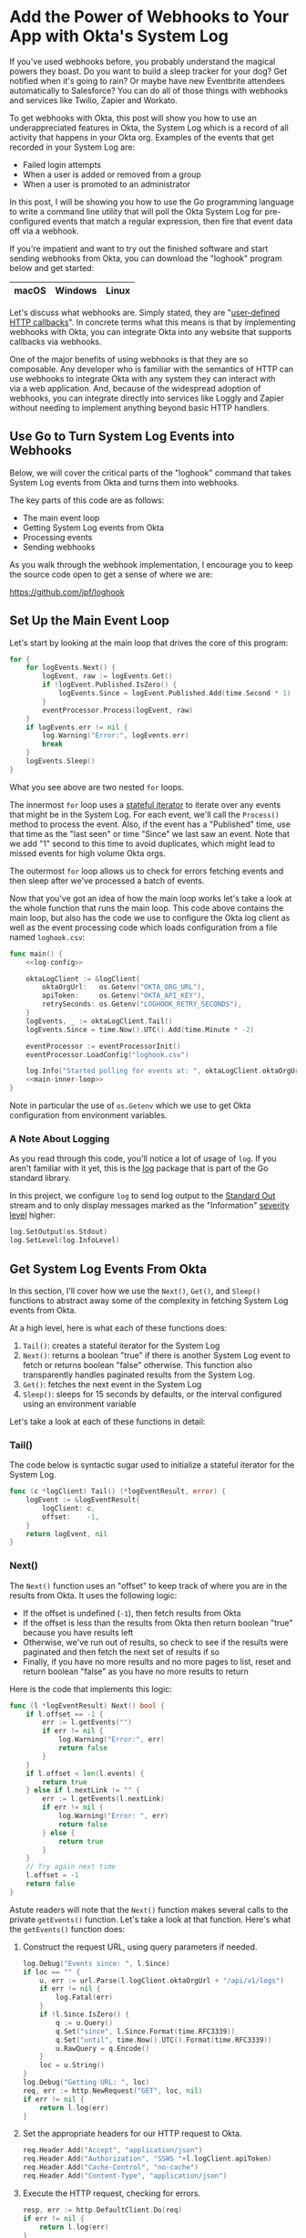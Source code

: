 # This is a file written in Emacs and authored using org-mode (http://orgmode.org/)
# The "README.md" file is generated from this file by running the
# "M-x org-md-export-to-markdown" command from inside of Emacs.
#
# Don't render a Table of Contents
#+OPTIONS: toc:nil
# Don't render section numbers
#+OPTIONS: num:nil
# Turn of subscript parsing: http://super-user.org/wordpress/2012/02/02/how-to-get-rid-of-subscript-annoyance-in-org-mode/comment-page-1/
#+OPTIONS: ^:{}
# Disable printing line wraps
#+OPTIONS: \n:t ::t
* Add the Power of Webhooks to Your App with Okta's System Log
  If you've used webhooks before, you probably understand the magical powers they boast. Do you want to build a sleep tracker for your dog? Get notified when it's going to rain? Or maybe have new Eventbrite attendees automatically to Salesforce? You can do all of those things with webhooks and services like Twilio, Zapier and Workato.

  To get webhooks with Okta, this post will show you how to use an underappreciated features in Okta, the System Log which is a record of all activity that happens in your Okta org. Examples of the events that get recorded in your System Log are:

  - Failed login attempts
  - When a user is added or removed from a group
  - When a user is promoted to an administrator

  In this post, I will be showing you how to use the Go programming language to write a command line utility that will poll the Okta System Log for pre-configured events that match a regular expression, then fire that event data off via a webhook.

  If you're impatient and want to try out the finished software and start sending webhooks from Okta, you can download the "loghook" program below and get started:

  |-------+---------+-------|
  | macOS | Windows | Linux |
  |-------+---------+-------|

  Let's discuss what webhooks are. Simply stated, they are "[[http://timothyfitz.com/2009/02/09/what-webhooks-are-and-why-you-should-care/][user-defined HTTP callbacks]]". In concrete terms what this means is that by implementing webhooks with Okta, you can integrate Okta into any website that supports callbacks via webhooks.

  One of the major benefits of using webhooks is that they are so composable. Any developer who is familiar with the semantics of HTTP can use webhooks to integrate Okta with any system they can interact with
  via a web application. And, because of the widespread adoption of webhooks, you can integrate directly into services like Loggly and Zapier without needing to implement anything beyond basic HTTP handlers.

** Use Go to Turn System Log Events into Webhooks
   Below, we will cover the critical parts of the "loghook" command that takes System Log events from Okta and turns them into webhooks.

   The key parts of this code are as follows:
   - The main event loop
   - Getting System Log events from Okta
   - Processing events
   - Sending webhooks

   As you walk through the webhook implementation, I encourage you to keep the source code open to get a sense of where we are:

   https://github.com/jpf/loghook

** Set Up the Main Event Loop
   Let's start by looking at the main loop that drives the core of this program:

   #+NAME: main-inner-loop
   #+BEGIN_SRC go
     for {
         for logEvents.Next() {
             logEvent, raw := logEvents.Get()
             if !logEvent.Published.IsZero() {
                 logEvents.Since = logEvent.Published.Add(time.Second * 1)
             }
             eventProcessor.Process(logEvent, raw)
         }
         if logEvents.err != nil {
             log.Warning("Error:", logEvents.err)
             break
         }
         logEvents.Sleep()
     }
   #+END_SRC

   What you see above are two nested =for= loops.

   The innermost =for= loop uses a [[https://ewencp.org/blog/golang-iterators/#pattern-4-stateful-iterators][stateful iterator]] to iterate over any events that might be in the System Log. For each event, we'll call the =Process()= method to process the event. Also, if the event has a "Published" time, use that time as the "last seen" or time "Since" we last saw an event. Note that we add "1" second to this time to avoid duplicates, which might lead to missed events for high volume Okta orgs.

   The outermost =for= loop allows us to check for errors fetching events and then sleep after we've processed a batch of events.

   Now that you've got an idea of how the main loop works let's take a look at the whole function that runs the main loop. This code above contains the main loop, but also has the code we use to configure the Okta log client as well as the event processing code which loads configuration from a file named =loghook.csv=:

   #+NAME: main-function
   #+BEGIN_SRC go :noweb yes
     func main() {
         <<log-config>>

         oktaLogClient := &logClient{
             oktaOrgUrl:   os.Getenv("OKTA_ORG_URL"),
             apiToken:     os.Getenv("OKTA_API_KEY"),
             retrySeconds: os.Getenv("LOGHOOK_RETRY_SECONDS"),
         }
         logEvents, _ := oktaLogClient.Tail()
         logEvents.Since = time.Now().UTC().Add(time.Minute * -2)

         eventProcessor := eventProcessorInit()
         eventProcessor.LoadConfig("loghook.csv")

         log.Info("Started polling for events at: ", oktaLogClient.oktaOrgUrl)
         <<main-inner-loop>>
     }
   #+END_SRC

   Note in particular the use of =os.Getenv= which we use to get Okta configuration from environment variables.
*** A Note About Logging
    As you read through this code, you'll notice a lot of usage of =log=. If you aren't familiar with it yet, this is the [[https://golang.org/pkg/log/][log]] package that is part of the Go standard library.

    In this project, we configure =log= to send log output to the [[https://www.gnu.org/software/libc/manual/html_node/Standard-Streams.html][Standard Out]] stream and to only display messages marked as the "Information" [[https://tools.ietf.org/html/rfc5424#page-11][severity level]] higher:

    #+NAME: log-config
    #+BEGIN_SRC go
      log.SetOutput(os.Stdout)
      log.SetLevel(log.InfoLevel)
    #+END_SRC
** Get System Log Events From Okta
   In this section, I'll cover how we use the =Next()=, =Get()=, and =Sleep()= functions to abstract away some of the complexity in fetching System Log events from Okta.

   At a high level, here is what each of these functions does:

   1. =Tail()=: creates a stateful iterator for the System Log
   2. =Next()=: returns a boolean "true" if there is another System Log event to fetch or returns boolean "false" otherwise. This function also transparently handles paginated results from the System Log.
   3. =Get()=: fetches the next event in the System Log
   4. =Sleep()=: sleeps for 15 seconds by defaults, or the interval configured using an environment variable

   Let's take a look at each of these functions in detail:
*** Tail()
    The code below is syntactic sugar used to initialize a stateful iterator for the System Log.
    #+NAME: log-event-tail
    #+BEGIN_SRC go
      func (c *logClient) Tail() (*logEventResult, error) {
          logEvent := &logEventResult{
              logClient: c,
              offset:    -1,
          }
          return logEvent, nil
      }
    #+END_SRC
*** Next()
    The =Next()= function uses an "offset" to keep track of where you are in the results from Okta. It uses the following logic:

    - If the offset is undefined (=-1=), then fetch results from Okta
    - If the offset is less than the results from Okta then return boolean "true" because you have results left
    - Otherwise, we've run out of results, so check to see if the results were paginated and then fetch the next set of results if so
    - Finally, if you have no more results and no more pages to list, reset and return boolean "false" as you have no more results to return

    Here is the code that implements this logic:

    #+NAME: log-event-next
    #+BEGIN_SRC go
            func (l *logEventResult) Next() bool {
                if l.offset == -1 {
                    err := l.getEvents("")
                    if err != nil {
                        log.Warning("Error:", err)
                        return false
                    }
                }
                if l.offset < len(l.events) {
                    return true
                } else if l.nextLink != "" {
                    err := l.getEvents(l.nextLink)
                    if err != nil {
                        log.Warning("Error: ", err)
                        return false
                    } else {
                        return true
                    }
                }
                // Try again next time
                l.offset = -1
                return false
            }
    #+END_SRC

    Astute readers will note that the =Next()= function makes several calls to the private =getEvents()= function. Let's take a look at that function. Here's what the =getEvents()= function does:

    1. Construct the request URL, using query parameters if needed.

       #+NAME: getevents-make-url
       #+BEGIN_SRC go
         log.Debug("Events since: ", l.Since)
         if loc == "" {
             u, err := url.Parse(l.logClient.oktaOrgUrl + "/api/v1/logs")
             if err != nil {
                 log.Fatal(err)
             }
             if !l.Since.IsZero() {
                 q := u.Query()
                 q.Set("since", l.Since.Format(time.RFC3339))
                 q.Set("until", time.Now().UTC().Format(time.RFC3339))
                 u.RawQuery = q.Encode()
             }
             loc = u.String()
         }
         log.Debug("Getting URL: ", loc)
         req, err := http.NewRequest("GET", loc, nil)
         if err != nil {
             return l.log(err)
         }
       #+END_SRC
    2. Set the appropriate headers for our HTTP request to Okta.

       #+NAME: getevents-set-headers
       #+BEGIN_SRC go
         req.Header.Add("Accept", "application/json")
         req.Header.Add("Authorization", "SSWS "+l.logClient.apiToken)
         req.Header.Add("Cache-Control", "no-cache")
         req.Header.Add("Content-Type", "application/json")
       #+END_SRC
    3. Execute the HTTP request, checking for errors.

       #+NAME: getevents-make-http-request
       #+BEGIN_SRC go
         resp, err := http.DefaultClient.Do(req)
         if err != nil {
             return l.log(err)
         }
         defer resp.Body.Close()
       #+END_SRC
    4. Determine if the response was paginated by checking for a =Link= header in the HTTP response

       #+NAME: getevents-check-for-link-header
       #+BEGIN_SRC go
         for _, value := range resp.Header["Link"] {
             match := rfc5988.FindStringSubmatch(value)
             link, rel := match[1], match[2]
             if rel == "next" {
                 l.nextLink = link
             }
         }
       #+END_SRC
    5. Finally, decode the response into an array of raw JSON strings

       #+NAME: getevents-decode-response
       #+BEGIN_SRC go
         l.offset = 0
         l.events = make([]json.RawMessage, 100)
         err = json.NewDecoder(resp.Body).Decode(&l.events)
         if err != nil {
             return l.log(err)
         }
         return nil
       #+END_SRC

   This section of code is short, but is the most important and interesting part of this project. By defining =l.events= as a slice of =json.RawMessage= types, this code does not need to know anything about the structure of events from the Okta System Log. Thus, you don't need to have a fully defined [[https://tour.golang.org/moretypes/2][struct]] for System Log events, all you need to do is to parse out what is important to you (in this case, the =eventType=) and then POST the full string as a webhook when you find an event you want to pass on. Without using =json.RawMessage=, you'd have to account for every possible System Log event type or risk losing data in when you serialize a Go object back into a JSON string.

   Here's what it all looks like when it's put together into one function:

    #+NAME: log-event-getevents
    #+BEGIN_SRC go :noweb yes
      func (l *logEventResult) getEvents(loc string) error {
          <<getevents-make-url>>

          <<getevents-set-headers>>

          <<getevents-make-http-request>>

          <<getevents-check-for-link-header>>
          <<getevents-decode-response>>
      }
    #+END_SRC

*** Get()
    Gets the current System Log event from the internal =events= property, using the =offset= property to keep track of which property is the current one.
    #+NAME: log-event-get
    #+BEGIN_SRC go
      func (l *logEventResult) Get() (*oktaLogEvent, *[]byte) {
          raw := []byte(l.events[l.offset])
          l.offset += 1

          var oktaEvent oktaLogEvent
          err := json.Unmarshal(raw, &oktaEvent)
          if err != nil {
              l.log(err)
              return nil, nil
          }
          return &oktaEvent, &raw
      }
    #+END_SRC

*** Sleep()

    This code is used to wait between calls to the System Log. Uses the value in the =LOGHOOK_RETRY_SECONDS= environment variable as the number of seconds to wait, or 15 seconds otherwise.
    #+NAME: log-event-sleep
    #+BEGIN_SRC go
      func (l *logEventResult) Sleep() {
          ts := l.Since.Format(time.RFC3339)
          log.WithFields(log.Fields{"last_seen": ts}).Debug("Sleeping")
          var retrySeconds int
          retrySeconds, err := strconv.Atoi(l.logClient.retrySeconds)
          if err != nil {
              retrySeconds = 15
          }
          time.Sleep(time.Second * time.Duration(retrySeconds))
      }
    #+END_SRC
** Process Events

   Now that we've covered how we get events from Okta's System Log, let's go over how to process these events and decide which events to send as webhooks and where to send those events.

   Let's start with =loghook.csv=, the configuration file that our =loghook= command will use to decide which events to send and to where.

   Here is what an example =loghook.csv= would look like:

   #+BEGIN_SRC csv
     ^example.example,http://example.com
   #+END_SRC

   This file is a [[https://tools.ietf.org/html/rfc4180][CSV]] file, meaning that we use commas to separate values. Each line in this file has two values:

   1. A regular expression for matching an =eventType= for an event
   2. The URL where the JSON payload for the event will be sent via an HTTP POST

   In the example above, any event in the Okta System Log that has the type of =example.example= will be sent to the URL =http://example.com=. Note that no Okta events will have the type of =example.example=, so this line is safe to keep in your configuration file.

   Here are the steps you'll use to load the configuration into this program:
   1. Load the configuration from the =loghook.csv= file.
   2. Turn each [[https://golang.org/pkg/regexp/#Regexp][regular expression]] and [[https://golang.org/pkg/net/url/][URL]] into their respective types in Go and store the results in an array.

   Loading the =loghook.csv= file is easy, we just use Go's [[https://golang.org/pkg/encoding/csv/][built-in CSV parsing package]]:

   #+NAME: event-handler-loadconfig
   #+BEGIN_SRC go
     func (p *eventProcessor) LoadConfig(filename string) {
         f, err := os.Open(filename)
         if err != nil {
             log.Fatal(err)
         }
         defer f.Close()
         records, _ := csv.NewReader(f).ReadAll()
         for _, record := range records {
             p.Add(record[0], record[1])
         }
     }
   #+END_SRC

   For each line in the CSV file, we call the =Add()= method to process the regular expression and URL in the line, then append an array containing the compiled regular expression and URL to our list of "processors":

   #+NAME: event-handler-add
   #+BEGIN_SRC go
      func (p *eventProcessor) Add(expression, destination string) {
          re, err := regexp.Compile(expression)
          if err != nil {
              log.Fatal("Error compiling Regular Expression: ", err)
          }
          url, err := url.Parse(destination)
          if err != nil {
              log.Fatal("Error parsing destination URL: ", err)
          }
          p.Handlers = append(p.Handlers, eventHandler{re, url})
          log.Info(fmt.Sprintf("Sending events matching '%s' to '%s'", expression, destination))
      }
   #+END_SRC

   Here are how we define the =eventProcessor= type and the =Handler= Array in the =eventProcessor=:

   #+NAME: event-handler-types
   #+BEGIN_SRC go
      type eventHandler struct {
          Expression *regexp.Regexp
          URL        *url.URL
      }

      type eventProcessor struct {
          Handlers []eventHandler
      }

      func eventProcessorInit() eventProcessor {
          processor := eventProcessor{}
          processor.Handlers = []eventHandler{}
          return processor
      }
   #+END_SRC

   Finally, here is one of the core functions in this program, the function that processes each event and determines if the event should be sent via a webhook.

   This function works by iterating over each handler. If the =eventType= of that event matches the regular expression for a handler, then a webhook is sent to the URL that corresponds to that
   regular expression:

   #+NAME: event-handler-process
   #+BEGIN_SRC go
     func (p *eventProcessor) Process(event *oktaLogEvent, raw *[]byte) {
         for _, handler := range p.Handlers {
             re, url := handler.Expression, handler.URL
             log.WithFields(log.Fields{
                 "UUID":      event.UUID,
                 "Published": event.Published.Format(time.RFC3339),
                 "EventType": event.EventType,
             }).Info("Event")
             if re.MatchString(event.EventType) {
                 sendWebhook(url, event, raw)
             }
         }
     }
   #+END_SRC

** Send Your Webhooks

   Last is =sendWebhook=, the function that makes the HTTP request (or webhook) to a URL. This code is a pretty standard HTTP client, we set up a POST request, configure a few headers, then make the request.

   #+NAME: send-webhook
   #+BEGIN_SRC go
     func sendWebhook(url *url.URL, event *oktaLogEvent, payload *[]byte) error {
         log.Debug("POSTing to URL:", url)

         req, err := http.NewRequest("POST", url.String(), bytes.NewReader(*payload))
         req.Header.Set("User-Agent", userAgent)
         req.Header.Set("Content-Type", "application/json")

         client := &http.Client{}
         resp, err := client.Do(req)
         if err != nil {
             log.Error(err)
         }
         defer resp.Body.Close()

         log.WithFields(log.Fields{"EventType": event.EventType, "URL": url}).Info("Match found")
         return nil
     }

   #+END_SRC

   The only thing that isn't obvious above is where the =userAgent= string is defined. This string is configured once at runtime and will look something like this: =loghook/0.0.2 go/1.8.3 darwin/16.7.0=

   Here is how the =userAgent= string is defined:

   #+NAME: make-user-agent
   #+BEGIN_SRC go
     func makeUserAgent() string {
         goVersion := strings.Replace(runtime.Version(), "go", "", -1)
         osVersion, err := osversion.GetString()
         if err != nil {
             osVersion = "ERROR"
         }
         userAgent := fmt.Sprintf("%s/%s go/%s %s/%s",
             "loghook", // clientName
             "0.0.3",   // Version
             goVersion,
             runtime.GOOS,
             osVersion,
         )
         return userAgent
     }

     var userAgent = makeUserAgent()
   #+END_SRC


** Running Loghook Yourself
   You're all done reading the code now! If you want to see loghook in action with your own Okta org, just follow the steps below.

   Get loghook on your system by downloading a pre-compiled binary above or compiling it yourself as follows:

   #+BEGIN_SRC console
     $ git clone https://github.com/jpf/loghook.git
     $ cd loghook
     $ go get github.com/getlantern/osversion
     $ go get github.com/sirupsen/logrus
     $ go build loghook.go
   #+END_SRC

   At this point, you will have a binary named =loghook= in your current directory. Now you'll need to configure the environment variables that =loghook= uses and then edit the =loghook.csv= file:

   #+BEGIN_SRC console
     $ export OKTA_ORG_URL="https://dev-example.oktapreview.com"
     $ export OKTA_API_KEY="01A_BcDE23fgH4IJKLM5nop_QRstUvwXYZ6aBC78dE"
   #+END_SRC

   *IMPORTANT*: The values for =OKTA_ORG_URL= and =OKTA_API_KEY= above are examples. You will need to use the URL for your own Okta org as well as [[https://developer.okta.com/docs/api/getting_started/getting_a_token.html][create an API token]] to allow =loghook= to connect to your Okta org.

   Now, you'll need to edit the =loghook.csv= file and add entries for where you want to send the webhooks. The [[https://requestb.in/][RequestBin]] tool is a great resource to use for setting up a quick and temporary webhook endpoint for testing.

   I suggest creating a URL with RequestBin, then updating your =loghook.csv= file to look something like this:

   #+BEGIN_SRC csv
     ^example.example,http://example.com
     '.*,https://requestb.in/0ab12345
   #+END_SRC

   Once you do this, start up =loghook= by running this command:
   #+BEGIN_SRC console
     ./loghook
   #+END_SRC

   You'll know it's working if you see output like this:
   #+BEGIN_SRC console
     $ ./loghook
     INFO[0000] Sending events matching '^example.example' to 'http://example.com'
     INFO[0000] Sending events matching '.*' to 'https://requestb.in/0ab12345'
     INFO[0000] Started polling for events at: https://example.oktapreview.com
   #+END_SRC

   I hope that this post has inspired you to think of cool ways you can use webhooks with your own Okta org. I highly suggest checking out [[https://zapier.com/][Zapier]] and in particular the excellent [[https://zapier.com/blog/how-use-zapier-webhooks/][Zapier Webhook support]] that Zapier provides. You should also take a look at this post on [[https://developer.okta.com/blog/2017/10/11/why-are-webhooks-better-than-serverless-extensibility][the webhooks vs serverless debate]] by my friend and colleague Randall Degges.

   [[mailto:joel.franusic@okta.com][Let me know]] how you're using =loghook= or if you have any questions or comments about this post. And don't forget to follow our team on Twitter [[https://twitter.com/OktaDev][@oktadev]]. Thanks for reading!
* Code                                                             :noexport:
** License
   #+NAME: license
   #+BEGIN_SRC text
     Copyright © 2017 Okta, Inc
     Author: Joel Franusic <joel.franusic@okta.com>

     Licensed under the Apache License, Version 2.0 (the "License");
     you may not use this file except in compliance with the License.
     You may obtain a copy of the License at

         http://www.apache.org/licenses/LICENSE-2.0

     Unless required by applicable law or agreed to in writing, software
     distributed under the License is distributed on an "AS IS" BASIS,
     WITHOUT WARRANTIES OR CONDITIONS OF ANY KIND, either express or implied.
     See the License for the specific language governing permissions and
     limitations under the License.
   #+END_SRC
** loghook.go
*** The main program
    #+BEGIN_SRC go :noweb yes :padline no :tangle loghook.go
      // <<license>>
      package main

      import (
          "bytes"
          "encoding/csv"
          "encoding/json"
          "fmt"
          "net/http"
          "net/url"
          "os"
          "regexp"
          "runtime"
          "strings"
          "strconv"
          "time"

          "github.com/getlantern/osversion"
          log "github.com/sirupsen/logrus"
      )

      <<okta-log-client>>

      <<event-handler-types>>

      <<event-handler-add>>

      <<event-handler-process>>

      <<event-handler-loadconfig>>

      <<make-user-agent>>

      <<send-webhook>>

      <<main-function>>
    #+END_SRC
*** Okta Log Client
    Eventually, this should be part of a Go SDK
    #+NAME: okta-log-client
    #+BEGIN_SRC go :noweb yes
      var rfc5988 = regexp.MustCompile(`^<(.*?)>;\srel="(.*?)"`)

      type logClient struct {
          oktaOrgUrl   string
          apiToken     string
          retrySeconds string
      }

      type oktaLogEvent struct {
          DisplayMessage string    `json:"displayMessage"`
          EventType      string    `json:"eventType"`
          Published      time.Time `json:"published"`
          Severity       string    `json:"severity"`
          UUID           string    `json:"uuid"`
          Version        string    `json:"version"`
      }

      type logEventResult struct {
          logClient *logClient
          events    []json.RawMessage
          offset    int
          nextLink  string
          Since     time.Time
          err       error
      }

      func (l *logEventResult) log(err error) error {
          log.Warning("Error: ", err)
          l.err = err
          return err
      }

      <<log-event-getevents>>

      <<log-event-next>>

      <<log-event-get>>

      <<log-event-sleep>>

      <<log-event-tail>>
    #+END_SRC
